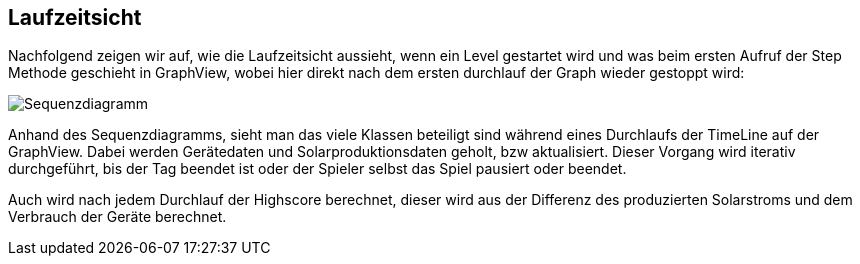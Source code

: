 [[section-runtime-view]]
== Laufzeitsicht

Nachfolgend zeigen wir auf, wie die Laufzeitsicht aussieht, wenn ein Level gestartet wird und was beim ersten Aufruf der Step Methode geschieht in GraphView, wobei hier direkt nach dem ersten durchlauf der Graph wieder gestoppt wird:

image::Sequenzdiagramm.PNG["Sequenzdiagramm"]

Anhand des Sequenzdiagramms, sieht man das viele Klassen beteiligt sind während eines Durchlaufs der TimeLine auf der GraphView. Dabei werden Gerätedaten und Solarproduktionsdaten geholt, bzw aktualisiert. Dieser Vorgang wird iterativ durchgeführt, bis der Tag beendet ist oder der Spieler selbst das Spiel pausiert oder beendet.

Auch wird nach jedem Durchlauf der Highscore berechnet, dieser wird aus der Differenz des produzierten Solarstroms und dem Verbrauch der Geräte berechnet.